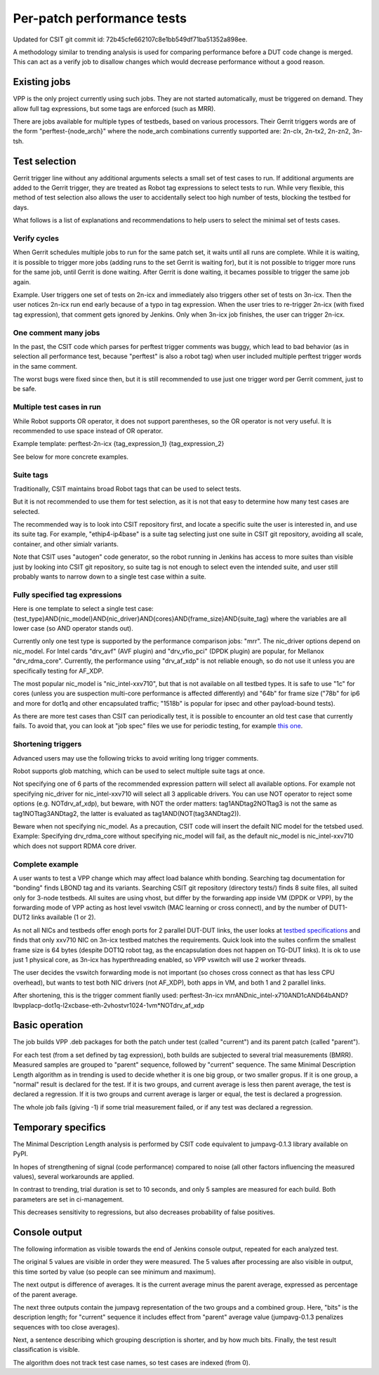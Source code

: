 Per-patch performance tests
^^^^^^^^^^^^^^^^^^^^^^^^^^^

Updated for CSIT git commit id: 72b45cfe662107c8e1bb549df71ba51352a898ee.

A methodology similar to trending analysis is used for comparing performance
before a DUT code change is merged. This can act as a verify job to disallow
changes which would decrease performance without a good reason.

Existing jobs
~~~~~~~~~~~~~

VPP is the only project currently using such jobs.
They are not started automatically, must be triggered on demand.
They allow full tag expressions, but some tags are enforced (such as MRR).

There are jobs available for multiple types of testbeds,
based on various processors.
Their Gerrit triggers words are of the form "perftest-{node_arch}"
where the node_arch combinations currently supported are:
2n-clx, 2n-tx2, 2n-zn2, 3n-tsh.

Test selection
~~~~~~~~~~~~~~

..
    TODO: Majority of this section is also useful for CSIT verify jobs. Move it somewhere.

Gerrit trigger line without any additional arguments selects
a small set of test cases to run.
If additional arguments are added to the Gerrit trigger, they are treated
as Robot tag expressions to select tests to run.
While very flexible, this method of test selection also allows the user
to accidentally select too high number of tests, blocking the testbed for days.

What follows is a list of explanations and recommendations
to help users to select the minimal set of tests cases.

Verify cycles
`````````````

When Gerrit schedules multiple jobs to run for the same patch set,
it waits until all runs are complete.
While it is waiting, it is possible to trigger more jobs
(adding runs to the set Gerrit is waiting for), but it is not possible
to trigger more runs for the same job, until Gerrit is done waiting.
After Gerrit is done waiting, it becames possible to trigger
the same job again.

Example. User triggers one set of tests on 2n-icx and immediately
also triggers other set of tests on 3n-icx. Then the user notices
2n-icx run end early because of a typo in tag expression.
When the user tries to re-trigger 2n-icx (with fixed tag expression),
that comment gets ignored by Jenkins.
Only when 3n-icx job finishes, the user can trigger 2n-icx.

One comment many jobs
`````````````````````

In the past, the CSIT code which parses for perftest trigger comments
was buggy, which lead to bad behavior (as in selection all performance test,
because "perftest" is also a robot tag) when user included multiple
perftest trigger words in the same comment.

The worst bugs were fixed since then, but it is still recommended
to use just one trigger word per Gerrit comment, just to be safe.

Multiple test cases in run
``````````````````````````

While Robot supports OR operator, it does not support parentheses,
so the OR operator is not very useful. It is recommended
to use space instead of OR operator.

Example template:
perftest-2n-icx {tag_expression_1} {tag_expression_2}

See below for more concrete examples.

Suite tags
``````````

Traditionally, CSIT maintains broad Robot tags that can be used to select tests.

But it is not recommended to use them for test selection,
as it is not that easy to determine how many test cases are selected.

The recommended way is to look into CSIT repository first,
and locate a specific suite the user is interested in,
and use its suite tag. For example, "ethip4-ip4base" is a suite tag
selecting just one suite in CSIT git repository,
avoiding all scale, container, and other simialr variants.

Note that CSIT uses "autogen" code generator,
so the robot running in Jenkins has access to more suites
than visible just by looking into CSIT git repository,
so suite tag is not enough to select even the intended suite,
and user still probably wants to narrow down
to a single test case within a suite.

Fully specified tag expressions
```````````````````````````````

Here is one template to select a single test case:
{test_type}AND{nic_model}AND{nic_driver}AND{cores}AND{frame_size}AND{suite_tag}
where the variables are all lower case (so AND operator stands out).

Currently only one test type is supported by the performance comparison jobs:
"mrr".
The nic_driver options depend on nic_model. For Intel cards "drv_avf" (AVF plugin)
and "drv_vfio_pci" (DPDK plugin) are popular, for Mellanox "drv_rdma_core".
Currently, the performance using "drv_af_xdp" is not reliable enough, so do not use it
unless you are specifically testing for AF_XDP.

The most popular nic_model is "nic_intel-xxv710", but that is not available
on all testbed types.
It is safe to use "1c" for cores (unless you are suspection multi-core performance
is affected differently) and "64b" for frame size ("78b" for ip6
and more for dot1q and other encapsulated traffic;
"1518b" is popular for ipsec and other payload-bound tests).

As there are more test cases than CSIT can periodically test,
it is possible to encounter an old test case that currently fails.
To avoid that, you can look at "job spec" files we use for periodic testing,
for example `this one <https://github.com/FDio/csit/blob/master/resources/job_specs/report_iterative/2n-icx/vpp-mrr-00.md>`_.


Shortening triggers
```````````````````

Advanced users may use the following tricks to avoid writing long trigger comments.

Robot supports glob matching, which can be used to select multiple suite tags at once.

Not specifying one of 6 parts of the recommended expression pattern
will select all available options. For example not specifying nic_driver
for nic_intel-xxv710 will select all 3 applicable drivers.
You can use NOT operator to reject some options (e.g. NOTdrv_af_xdp),
but beware, with NOT the order matters:
tag1ANDtag2NOTtag3 is not the same as tag1NOTtag3ANDtag2,
the latter is evaluated as tag1AND(NOT(tag3ANDtag2)).

Beware when not specifying nic_model. As a precaution,
CSIT code will insert the defailt NIC model for the tetsbed used.
Example: Specifying drv_rdma_core without specifying nic_model
will fail, as the default nic_model is nic_intel-xxv710
which does not support RDMA core driver.

Complete example
````````````````

A user wants to test a VPP change which may affect load balance whith bonding.
Searching tag documentation for "bonding" finds LBOND tag and its variants.
Searching CSIT git repository (directory tests/) finds 8 suite files,
all suited only for 3-node testbeds.
All suites are using vhost, but differ by the forwarding app inside VM
(DPDK or VPP), by the forwarding mode of VPP acting as host level vswitch
(MAC learning or cross connect), and by the number of DUT1-DUT2 links
available (1 or 2).

As not all NICs and testbeds offer enogh ports for 2 parallel DUT-DUT links,
the user looks at `testbed specifications <https://github.com/FDio/csit/tree/master/topologies/available>`_
and finds that only xxv710 NIC on 3n-icx testbed matches the requirements.
Quick look into the suites confirm the smallest frame size is 64 bytes
(despite DOT1Q robot tag, as the encapsulation does not happen on TG-DUT links).
It is ok to use just 1 physical core, as 3n-icx has hyperthreading enabled,
so VPP vswitch will use 2 worker threads.

The user decides the vswitch forwarding mode is not important
(so choses cross connect as that has less CPU overhead),
but wants to test both NIC drivers (not AF_XDP), both apps in VM,
and both 1 and 2 parallel links.

After shortening, this is the trigger comment fianlly used:
perftest-3n-icx mrrANDnic_intel-x710AND1cAND64bAND?lbvpplacp-dot1q-l2xcbase-eth-2vhostvr1024-1vm*NOTdrv_af_xdp

Basic operation
~~~~~~~~~~~~~~~

The job builds VPP .deb packages for both the patch under test
(called "current") and its parent patch (called "parent").

For each test (from a set defined by tag expression),
both builds are subjected to several trial measurements (BMRR).
Measured samples are grouped to "parent" sequence,
followed by "current" sequence. The same Minimal Description Length
algorithm as in trending is used to decide whether it is one big group,
or two smaller gropus. If it is one group, a "normal" result
is declared for the test. If it is two groups, and current average
is less then parent average, the test is declared a regression.
If it is two groups and current average is larger or equal,
the test is declared a progression.

The whole job fails (giving -1) if some trial measurement failed,
or if any test was declared a regression.

Temporary specifics
~~~~~~~~~~~~~~~~~~~

The Minimal Description Length analysis is performed by
CSIT code equivalent to jumpavg-0.1.3 library available on PyPI.

In hopes of strengthening of signal (code performance) compared to noise
(all other factors influencing the measured values), several workarounds
are applied.

In contrast to trending, trial duration is set to 10 seconds,
and only 5 samples are measured for each build.
Both parameters are set in ci-management.

This decreases sensitivity to regressions, but also decreases
probability of false positives.

Console output
~~~~~~~~~~~~~~

The following information as visible towards the end of Jenkins console output,
repeated for each analyzed test.

The original 5 values are visible in order they were measured.
The 5 values after processing are also visible in output,
this time sorted by value (so people can see minimum and maximum).

The next output is difference of averages. It is the current average
minus the parent average, expressed as percentage of the parent average.

The next three outputs contain the jumpavg representation
of the two groups and a combined group.
Here, "bits" is the description length; for "current" sequence
it includes effect from "parent" average value
(jumpavg-0.1.3 penalizes sequences with too close averages).

Next, a sentence describing which grouping description is shorter,
and by how much bits.
Finally, the test result classification is visible.

The algorithm does not track test case names,
so test cases are indexed (from 0).
